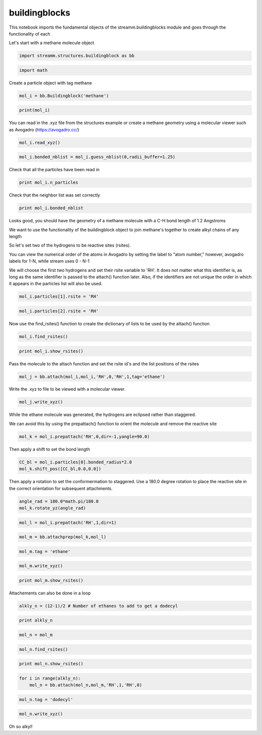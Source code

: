 .. buildingblocks:

buildingblocks
==============


This notebook imports the fundamental objects of the
streamm.buildingblocks module and goes through the functionality of each

Let's start with a methane molecule object

.. code:: python

    import streamm.structures.buildingblock as bb

.. code:: python

    import math

Create a particle object with tag methane

.. code:: python

    mol_i = bb.Buildingblock('methane')

.. code:: python

    print(mol_i)

You can read in the .xyz file from the structures example or create a
methane geometry using a molecular viewer such as Avogadro
(https://avogadro.cc/)

.. code:: python

    mol_i.read_xyz()

.. code:: python

    mol_i.bonded_nblist = mol_i.guess_nblist(0,radii_buffer=1.25)

Check that all the particles have been read in

.. code:: python

    print mol_i.n_particles

Check that the neighbor list was set correctly

.. code:: python

    print mol_i.bonded_nblist

Looks good, you should have the geometry of a methane molecule with a
C-H bond length of 1.2 Angstroms

We want to use the functionality of the buildingblock object to join
methane's together to create alkyl chains of any length

So let's set two of the hydrogens to be reactive sites (rsites).

You can view the numerical order of the atoms in Avogadro by setting the
label to "atom number," however, avogadro labels for 1-N, while stream
uses 0 - N-1

We will choose the first two hydrogens and set their rsite variable to
'RH'. It does not matter what this identifier is, as long as the same
identifier is passed to the attach() function later. Also, if the
identifiers are not unique the order in which it appears in the
particles list will also be used.

.. code:: python

    mol_i.particles[1].rsite = 'RH'

.. code:: python

    mol_i.particles[2].rsite = 'RH'

Now use the find\_rsites() function to create the dictionary of lists to
be used by the attach() function

.. code:: python

    mol_i.find_rsites()

.. code:: python

    print mol_i.show_rsites()

Pass the molecule to the attach function and set the rsite id's and the
list positions of the rsites

.. code:: python

    mol_j = bb.attach(mol_i,mol_i,'RH',0,'RH',1,tag='ethane')

Write the .xyz to file to be viewed with a molecular viewer.

.. code:: python

    mol_j.write_xyz()

While the ethane molecule was generated, the hydrogens are eclipsed
rather than staggered.

We can avoid this by using the prepattach() function to orient the
molecule and remove the reactive site

.. code:: python

    mol_k = mol_i.prepattach('RH',0,dir=-1,yangle=90.0)

Then apply a shift to set the bond length

.. code:: python

    CC_bl = mol_i.particles[0].bonded_radius*2.0
    mol_k.shift_pos([CC_bl,0.0,0.0])

Then apply a rotation to set the conformermation to staggered. Use a
180.0 degree rotation to place the reactive site in the correct
orientation for subsequent attachments.

.. code:: python

    angle_rad = 180.0*math.pi/180.0 
    mol_k.rotate_yz(angle_rad)

.. code:: python

    mol_l = mol_i.prepattach('RH',1,dir=1)

.. code:: python

    mol_m = bb.attachprep(mol_k,mol_l)

.. code:: python

    mol_m.tag = 'ethane'

.. code:: python

    mol_m.write_xyz()

.. code:: python

    print mol_m.show_rsites()

Attachements can also be done in a loop

.. code:: python

    alkly_n = (12-1)/2 # Number of ethanes to add to get a dodecyl 

.. code:: python

    print alkly_n

.. code:: python

    mol_n = mol_m 

.. code:: python

    mol_n.find_rsites()

.. code:: python

    print mol_n.show_rsites()

.. code:: python

    for i in range(alkly_n):
        mol_n = bb.attach(mol_n,mol_m,'RH',1,'RH',0)

.. code:: python

    mol_n.tag = 'dodecyl'

.. code:: python

    mol_n.write_xyz()

Oh so alkyl!
